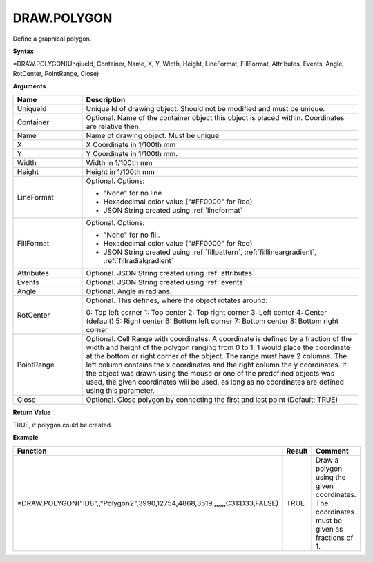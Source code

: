
DRAW.POLYGON
------------

Define a graphical polygon.

**Syntax**

=DRAW.POLYGON(UnqiueId, Container, Name, X, Y, Width, Height, LineFormat, FillFormat, Attributes, Events, Angle, RotCenter, PointRange, Close)

**Arguments**

.. list-table::
   :widths: 20 80
   :header-rows: 1

   * - Name
     - Description
   * - UniqueId
     - Unique Id of drawing object. Should not be modified and must be unique.
   * - Container
     - Optional. Name of the container object this object is placed within. Coordinates are relative then.
   * - Name
     - Name of drawing object. Must be unique.
   * - X
     - X Coordinate in 1/100th mm
   * - Y
     - Y Coordinate in 1/100th mm.
   * - Width
     - Width in 1/100th mm
   * - Height
     - Height in 1/100th mm
   * - LineFormat
     -  Optional. Options:
       
        - "None" for no line
        - Hexadecimal color value ("#FF0000" for Red)
        - JSON String created using :ref:`lineformat`
   * - FillFormat
     -  Optional. Options:
       
        - "None" for no fill.
        - Hexadecimal color value ("#FF0000" for Red)
        - JSON String created using :ref:`fillpattern`, :ref:`filllineargradient`, :ref:`fillradialgradient`
   * - Attributes
     - Optional. JSON String created using :ref:`attributes`
   * - Events
     - Optional. JSON String created using :ref:`events`
   * - Angle
     - Optional. Angle in radians.
   * - RotCenter
     -  Optional. This defines, where the object rotates around:
       
        0: Top left corner
        1: Top center
        2: Top right corner
        3: Left center
        4: Center (default)
        5: Right center
        6: Bottom left corner
        7: Bottom center
        8: Bottom right corner
   * - PointRange
     - Optional. Cell Range with coordinates. A coordinate is defined by a fraction of the width and height of the polygon ranging
       from 0 to 1. 1 would place the coordinate at the bottom or right corner of the object. The range must have 2 columns. The
       left column contains the x coordinates and the right column the y coordinates. If the object was drawn using the mouse or
       one of the predefined objects was used, the given coordinates will be used, as long as no coordinates are defined using this
       parameter.
   * - Close
     - Optional. Close polygon by connecting the first and last point (Default: TRUE)

**Return Value**

TRUE, if polygon could be created.

**Example**

.. list-table::
   :widths: 53 7 40
   :header-rows: 1

   * - Function
     - Result
     - Comment
   * - =DRAW.POLYGON("ID8",,"Polygon2",3990,12754,4868,3519,,,,,,,C31:D33,FALSE)
     - TRUE
     - Draw a polygon using the given coordinates. The coordinates must be given as fractions of 1.

